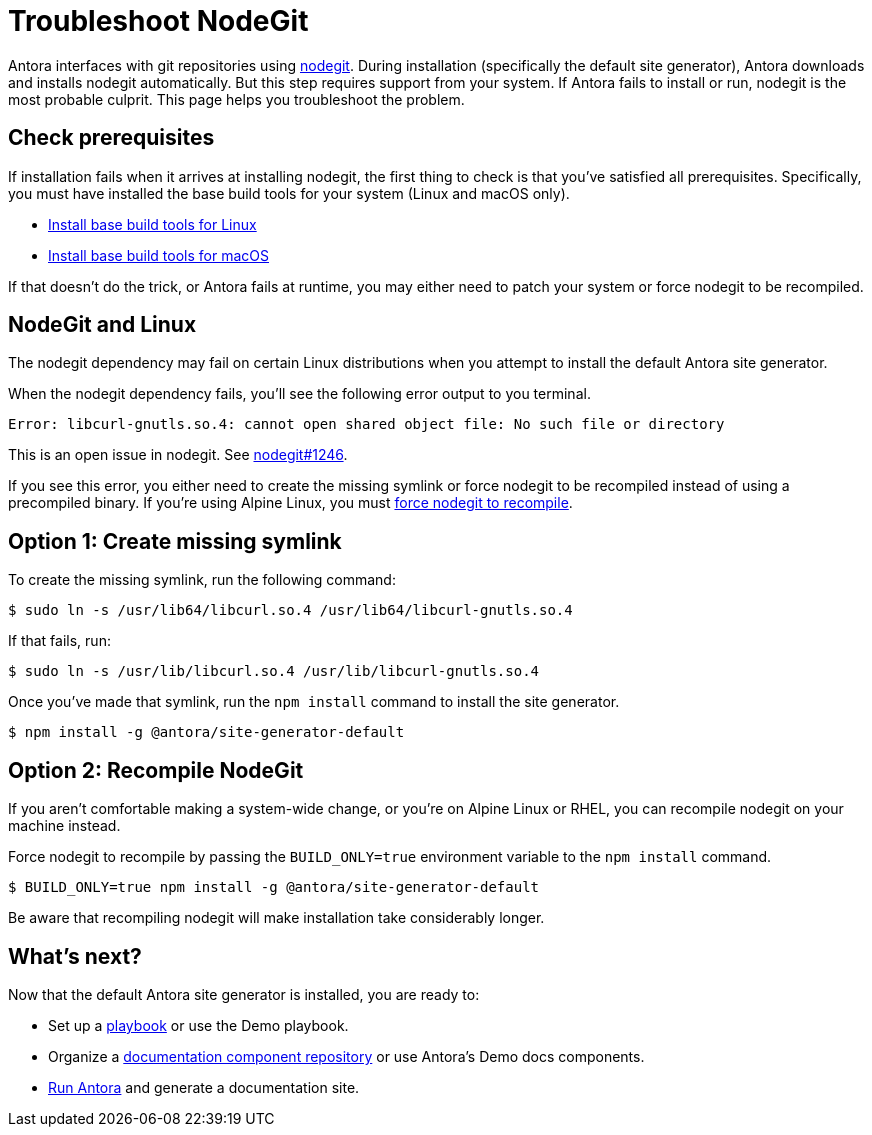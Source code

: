 = Troubleshoot NodeGit
// URLs
:url-nodegit: http://www.nodegit.org
:url-nodegit-dev: http://www.nodegit.org/guides/install/from-source

Antora interfaces with git repositories using {url-nodegit}[nodegit^].
During installation (specifically the default site generator), Antora downloads and installs nodegit automatically.
But this step requires support from your system.
If Antora fails to install or run, nodegit is the most probable culprit.
This page helps you troubleshoot the problem.

== Check prerequisites

If installation fails when it arrives at installing nodegit, the first thing to check is that you've satisfied all prerequisites.
Specifically, you must have installed the base build tools for your system (Linux and macOS only).

* xref:install/linux-requirements.adoc#base-build-tools[Install base build tools for Linux]
* xref:install/macos-requirements.adoc#base-build-tools[Install base build tools for macOS]

If that doesn't do the trick, or Antora fails at runtime, you may either need to patch your system or force nodegit to be recompiled.

== NodeGit and Linux

The nodegit dependency may fail on certain Linux distributions when you attempt to install the default Antora site generator.

When the nodegit dependency fails, you'll see the following error output to you terminal.

....
Error: libcurl-gnutls.so.4: cannot open shared object file: No such file or directory
....

This is an open issue in nodegit.
See https://github.com/nodegit/nodegit/issues/1246[nodegit#1246^].

If you see this error, you either need to create the missing symlink or force nodegit to be recompiled instead of using a precompiled binary.
If you're using Alpine Linux, you must <<recompile-nodegit,force nodegit to recompile>>.

== Option 1: Create missing symlink

To create the missing symlink, run the following command:

 $ sudo ln -s /usr/lib64/libcurl.so.4 /usr/lib64/libcurl-gnutls.so.4

If that fails, run:

 $ sudo ln -s /usr/lib/libcurl.so.4 /usr/lib/libcurl-gnutls.so.4

Once you've made that symlink, run the `npm install` command to install the site generator.

 $ npm install -g @antora/site-generator-default

[#recompile-nodegit]
== Option 2: Recompile NodeGit

If you aren't comfortable making a system-wide change, or you're on Alpine Linux or RHEL, you can recompile nodegit on your machine instead.

Force nodegit to recompile by passing the `BUILD_ONLY=true` environment variable to the `npm install` command.

 $ BUILD_ONLY=true npm install -g @antora/site-generator-default

Be aware that recompiling nodegit will make installation take considerably longer.

== What's next?

Now that the default Antora site generator is installed, you are ready to:

* Set up a xref:playbook:index.adoc[playbook] or use the Demo playbook.
* Organize a xref:component-structure.adoc[documentation component repository] or use Antora's Demo docs components.
* xref:run-antora.adoc[Run Antora] and generate a documentation site.
